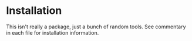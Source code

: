 * Installation

This isn't really a package, just a bunch of random tools.  See commentary in
each file for installation information.
